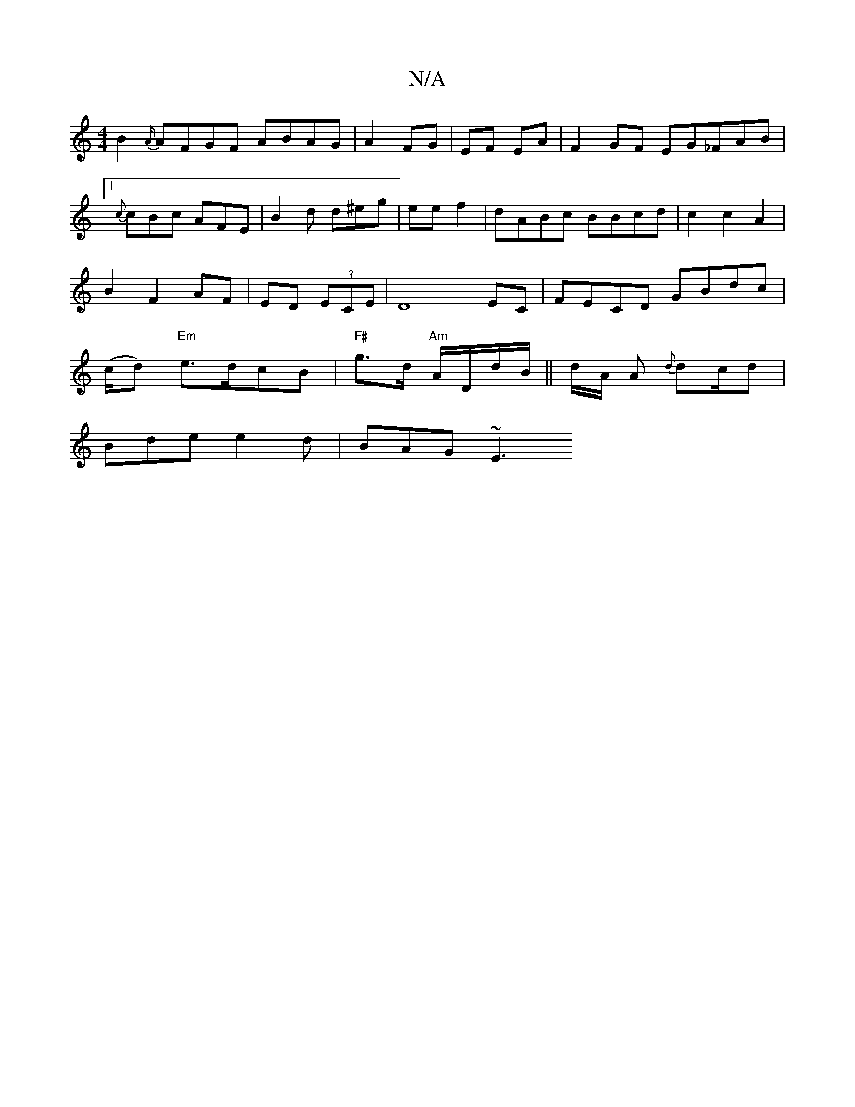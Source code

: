 X:1
T:N/A
M:4/4
R:N/A
K:Cmajor
B2{A/}AFGF ABAG|A2 FG|EF EA | F2 GF EG_FAB|1 {c}cBc AFE| B2d d^eg| ee f2|dABc BBcd|c2c2A2|B2 F2 AF|ED (3ECE|D8 EC |FECD GBdc | (c/2d) "Em" e>dcB|"F#" g>d1 "Am"A/D/d/B/||d/A/ A {d}dc/d|
Bde e2d|BAG ~E3
